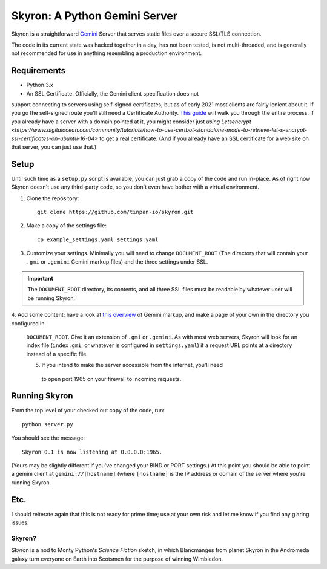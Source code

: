 ******************************
Skyron: A Python Gemini Server
******************************

Skyron is a straightforward `Gemini <https://gemini.circumlunar.space/>`_ 
Server that serves static files over a secure SSL/TLS connection.

The code in its current state was hacked together in a day, has not been 
tested, is not multi-threaded, and is generally not recommended for use in 
anything resembling a production environment.

Requirements
############

* Python 3.x
* An SSL Certificate. Officially, the Gemini client specification does not 
support connecting to servers using self-signed certificates, but as of 
early 2021 most clients are fairly lenient about it. If you go the self-signed
route you'll still need a Certificate Authority. `This guide <https://deliciousbrains.com/ssl-certificate-authority-for-local-https-development/>`_
will walk you through the entire process. If you already have a server with a 
domain pointed at it, you might consider just `using Letsencrypt <https://www.digitalocean.com/community/tutorials/how-to-use-certbot-standalone-mode-to-retrieve-let-s-encrypt-ssl-certificates-on-ubuntu-16-04>`
to get a real certificate. (And if you already have an SSL certificate for a
web site on that server, you can just use that.)

Setup
#####
Until such time as a ``setup.py`` script is available, you can just grab a
copy of the code and run in-place. As of right now Skyron doesn't use
any third-party code, so you don't even have bother with a virtual 
environment.

1. Clone the repository::

    git clone https://github.com/tinpan-io/skyron.git

2. Make a copy of the settings file::

    cp example_settings.yaml settings.yaml

3. Customize your settings. Minimally you will need to change ``DOCUMENT_ROOT``
   (The directory that will contain your ``.gmi`` or ``.gemini`` Gemini markup
   files) and the three settings under SSL. 

.. important::
   The ``DOCUMENT_ROOT`` directory, its contents, and all three SSL files must be
   readable by whatever user will be running Skyron.

4. Add some content; have a look at `this overview <https://www.susa.net/wordpress/2020/06/gemini-protocol-markup/>`_ 
of Gemini markup, and make a page of your own in the directory you configured in
 ``DOCUMENT_ROOT``. Give it an extension of ``.gmi`` or ``.gemini``. As with
 most web servers, Skyron will look for an index file (``index.gmi``, or 
 whatever is configured in ``settings.yaml``) if a request URL points at a 
 directory instead of a specific file.

 5. If you intend to make the server accessible from the internet, you'll need
  to open port 1965 on your firewall to incoming requests.

Running Skyron
##############

From the top level of your checked out copy of the code, run::

    python server.py

You should see the message::

    Skyron 0.1 is now listening at 0.0.0.0:1965.

(Yours may be slightly different if you've changed your BIND or PORT settings.)
At this point you should be able to point a gemini client at 
``gemini://[hostname]`` (where ``[hostname]`` is the IP address or domain of
the server where you're running Skyron.

Etc.
####

I should reiterate again that this is not ready for prime time; use at your 
own risk and let me know if you find any glaring issues.

Skyron?
-------

Skyron is a nod to Monty Python's *Science Fiction* sketch, in which Blancmanges 
from planet Skyron in the Andromeda galaxy turn everyone on Earth into Scotsmen 
for the purpose of winning Wimbledon.